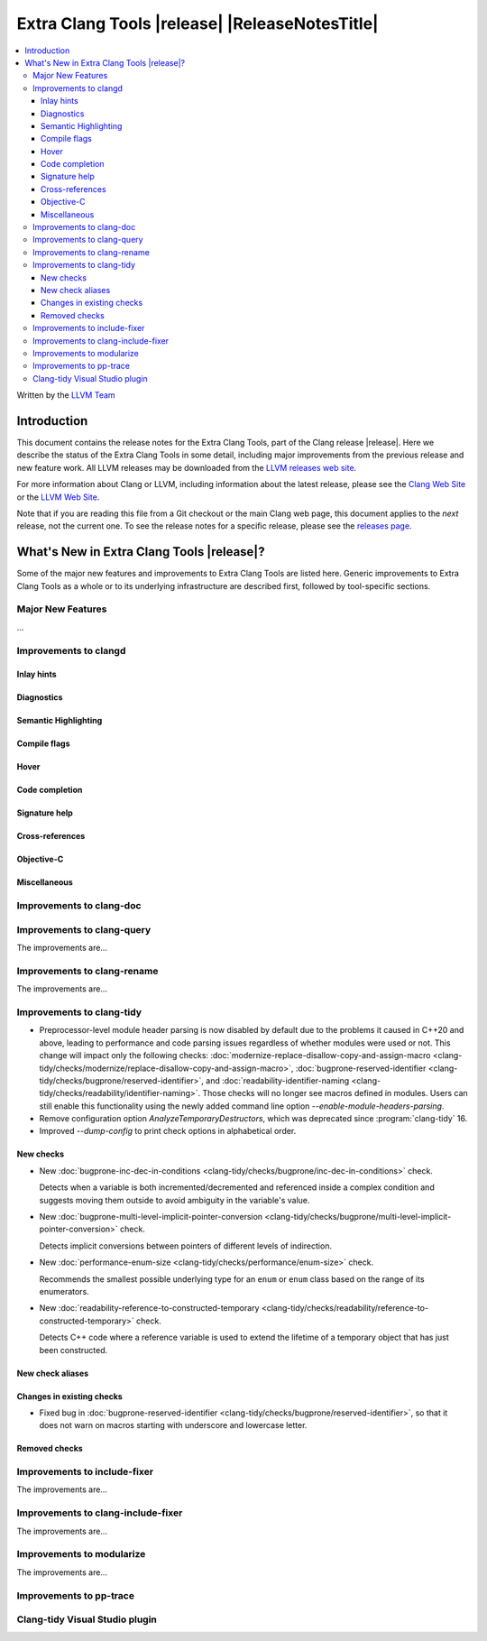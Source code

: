 ====================================================
Extra Clang Tools |release| |ReleaseNotesTitle|
====================================================

.. contents::
   :local:
   :depth: 3

Written by the `LLVM Team <https://llvm.org/>`_

.. only:: PreRelease

  .. warning::
     These are in-progress notes for the upcoming Extra Clang Tools |version| release.
     Release notes for previous releases can be found on
     `the Download Page <https://releases.llvm.org/download.html>`_.

Introduction
============

This document contains the release notes for the Extra Clang Tools, part of the
Clang release |release|. Here we describe the status of the Extra Clang Tools in
some detail, including major improvements from the previous release and new
feature work. All LLVM releases may be downloaded from the `LLVM releases web
site <https://llvm.org/releases/>`_.

For more information about Clang or LLVM, including information about
the latest release, please see the `Clang Web Site <https://clang.llvm.org>`_ or
the `LLVM Web Site <https://llvm.org>`_.

Note that if you are reading this file from a Git checkout or the
main Clang web page, this document applies to the *next* release, not
the current one. To see the release notes for a specific release, please
see the `releases page <https://llvm.org/releases/>`_.

What's New in Extra Clang Tools |release|?
==========================================

Some of the major new features and improvements to Extra Clang Tools are listed
here. Generic improvements to Extra Clang Tools as a whole or to its underlying
infrastructure are described first, followed by tool-specific sections.

Major New Features
------------------

...

Improvements to clangd
----------------------

Inlay hints
^^^^^^^^^^^

Diagnostics
^^^^^^^^^^^

Semantic Highlighting
^^^^^^^^^^^^^^^^^^^^^

Compile flags
^^^^^^^^^^^^^

Hover
^^^^^

Code completion
^^^^^^^^^^^^^^^

Signature help
^^^^^^^^^^^^^^

Cross-references
^^^^^^^^^^^^^^^^

Objective-C
^^^^^^^^^^^

Miscellaneous
^^^^^^^^^^^^^

Improvements to clang-doc
-------------------------

Improvements to clang-query
---------------------------

The improvements are...

Improvements to clang-rename
----------------------------

The improvements are...

Improvements to clang-tidy
--------------------------

- Preprocessor-level module header parsing is now disabled by default due to
  the problems it caused in C++20 and above, leading to performance and code
  parsing issues regardless of whether modules were used or not. This change
  will impact only the following checks:
  :doc:`modernize-replace-disallow-copy-and-assign-macro
  <clang-tidy/checks/modernize/replace-disallow-copy-and-assign-macro>`,
  :doc:`bugprone-reserved-identifier
  <clang-tidy/checks/bugprone/reserved-identifier>`, and
  :doc:`readability-identifier-naming
  <clang-tidy/checks/readability/identifier-naming>`. Those checks will no
  longer see macros defined in modules. Users can still enable this
  functionality using the newly added command line option
  `--enable-module-headers-parsing`.

- Remove configuration option `AnalyzeTemporaryDestructors`, which was deprecated since
  :program:`clang-tidy` 16.

- Improved `--dump-config` to print check options in alphabetical order.

New checks
^^^^^^^^^^

- New :doc:`bugprone-inc-dec-in-conditions
  <clang-tidy/checks/bugprone/inc-dec-in-conditions>` check.

  Detects when a variable is both incremented/decremented and referenced inside
  a complex condition and suggests moving them outside to avoid ambiguity in
  the variable's value.

- New :doc:`bugprone-multi-level-implicit-pointer-conversion
  <clang-tidy/checks/bugprone/multi-level-implicit-pointer-conversion>` check.

  Detects implicit conversions between pointers of different levels of
  indirection.

- New :doc:`performance-enum-size
  <clang-tidy/checks/performance/enum-size>` check.

  Recommends the smallest possible underlying type for an ``enum`` or ``enum``
  class based on the range of its enumerators.

- New :doc:`readability-reference-to-constructed-temporary
  <clang-tidy/checks/readability/reference-to-constructed-temporary>` check.

  Detects C++ code where a reference variable is used to extend the lifetime
  of a temporary object that has just been constructed.

New check aliases
^^^^^^^^^^^^^^^^^

Changes in existing checks
^^^^^^^^^^^^^^^^^^^^^^^^^^

- Fixed bug in :doc:`bugprone-reserved-identifier
  <clang-tidy/checks/bugprone/reserved-identifier>`, so that it does not warn
  on macros starting with underscore and lowercase letter.

Removed checks
^^^^^^^^^^^^^^

Improvements to include-fixer
-----------------------------

The improvements are...

Improvements to clang-include-fixer
-----------------------------------

The improvements are...

Improvements to modularize
--------------------------

The improvements are...

Improvements to pp-trace
------------------------

Clang-tidy Visual Studio plugin
-------------------------------
